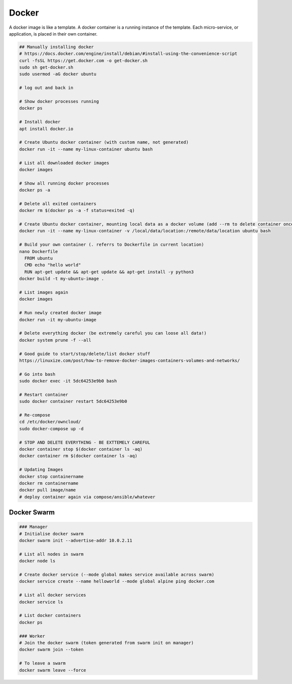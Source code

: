 Docker
======

A docker image is like a template. A docker container is a running instance of the template. Each micro-service, or application, is placed in their own container.

.. code-block:: bash

  ## Manually installing docker
  # https://docs.docker.com/engine/install/debian/#install-using-the-convenience-script
  curl -fsSL https://get.docker.com -o get-docker.sh
  sudo sh get-docker.sh
  sudo usermod -aG docker ubuntu

  # log out and back in

  # Show docker processes running
  docker ps

  # Install docker
  apt install docker.io

  # Create Ubuntu docker container (with custom name, not generated)
  docker run -it --name my-linux-container ubuntu bash

  # List all downloaded docker images
  docker images

  # Show all running docker processes
  docker ps -a

  # Delete all exited containers
  docker rm $(docker ps -a -f status=exited -q)

  # Create Ubuntu docker container, mounting local data as a docker volume (add --rm to delete container once exited)
  docker run -it --name my-linux-container -v /local/data/location:/remote/data/location ubuntu bash

  # Build your own container (. referrs to Dockerfile in current location)
  nano Dockerfile
    FROM ubuntu
    CMD echo "hello world"
    RUN apt-get update && apt-get update && apt-get install -y python3
  docker build -t my-ubuntu-image .

  # List images again
  docker images

  # Run newly created docker image
  docker run -it my-ubuntu-image

  # Delete everything docker (be extremely careful you can loose all data!)
  docker system prune -f --all

  # Good guide to start/stop/delete/list docker stuff
  https://linuxize.com/post/how-to-remove-docker-images-containers-volumes-and-networks/

  # Go into bash
  sudo docker exec -it 5dc64253e9b0 bash

  # Restart container
  sudo docker container restart 5dc64253e9b0

  # Re-compose
  cd /etc/docker/owncloud/
  sudo docker-compose up -d

  # STOP AND DELETE EVERYTHING - BE EXTTEMELY CAREFUL
  docker container stop $(docker container ls -aq)
  docker container rm $(docker container ls -aq)

  # Updating Images
  docker stop containername
  docker rm containername
  docker pull image/name
  # deploy container again via compose/ansible/whatever

Docker Swarm
------------

.. code-block:: bash

  ### Manager
  # Initialise docker swarm
  docker swarm init --advertise-addr 10.0.2.11

  # List all nodes in swarm
  docker node ls

  # Create docker service (--mode global makes service available across swarm)
  docker service create --name helloworld --mode global alpine ping docker.com

  # List all docker services
  docker service ls

  # List docker containers
  docker ps

  ### Worker
  # Join the docker swarm (token generated from swarm init on manager)
  docker swarm join --token

  # To leave a swarm
  docker swarm leave --force
